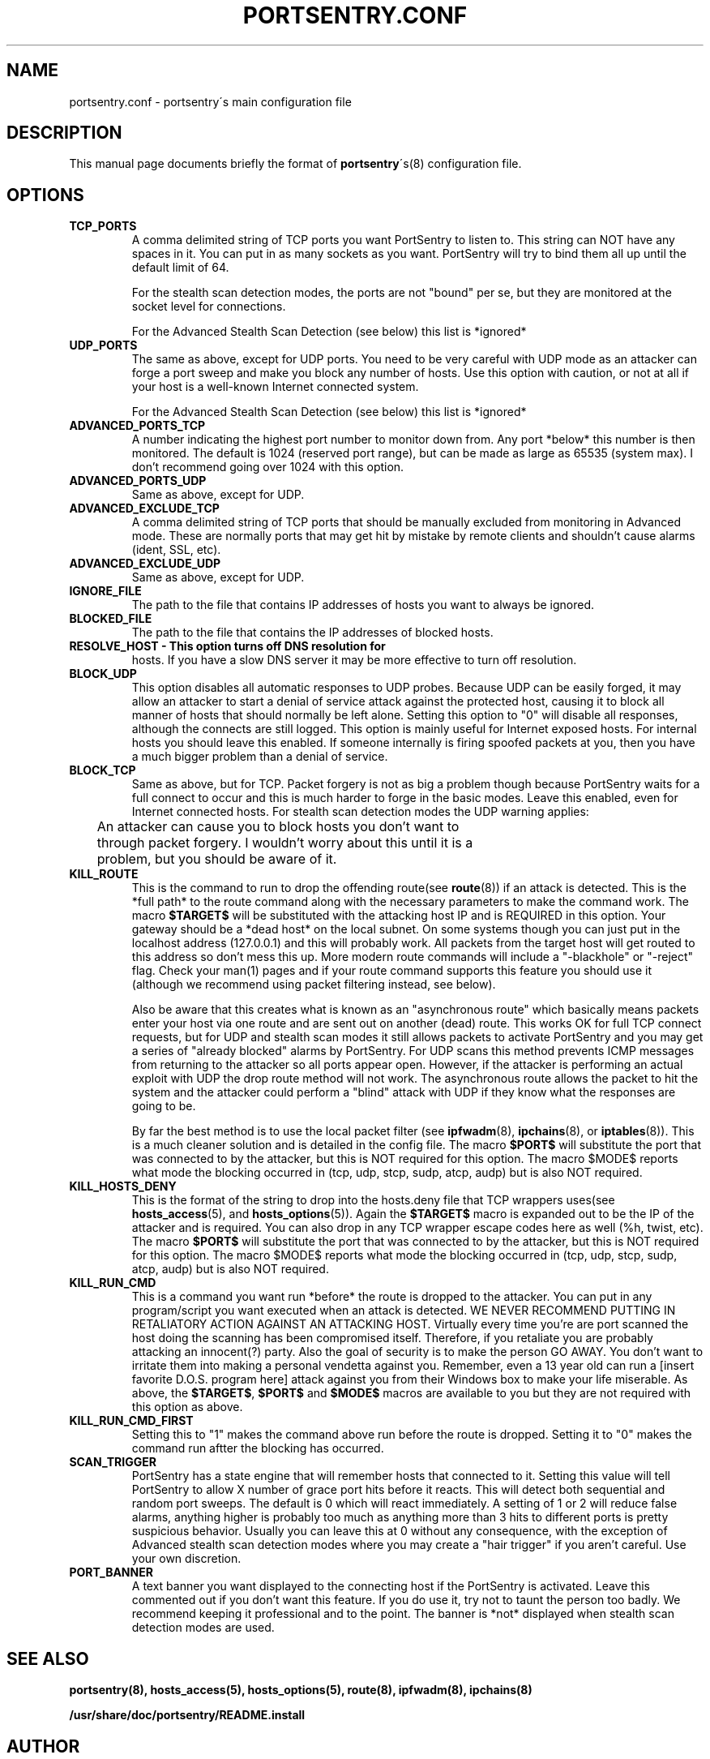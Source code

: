 .TH PORTSENTRY.CONF 5 
.\" NAME should be all caps, SECTION should be 1-8, maybe w/ subsection
.\" other parms are allowed: see man(7), man(1)
.SH NAME
portsentry.conf \- portsentry´s main configuration file
.SH "DESCRIPTION"
This manual page documents briefly the format of
.BR portsentry ´s(8)
configuration file.
.SH OPTIONS
.TP
.B TCP_PORTS
A comma delimited string of TCP ports you want PortSentry to
listen to. This string can NOT have any spaces in it. You can put in as
many sockets as you want. PortSentry will try to bind them all up until
the default limit of 64.

For the stealth scan detection modes, the ports are not "bound" per se, 
but they are monitored at the socket level for connections. 

For the Advanced Stealth Scan Detection (see below) this list is *ignored*
.TP
.B UDP_PORTS 
The same as above, except for UDP ports. You need to be
very careful with UDP mode as an attacker can forge a port sweep and
make you block any number of hosts. Use this option with caution, or 
not at all if your host is a well-known Internet connected system.

For the Advanced Stealth Scan Detection (see below) this list is *ignored*

.TP
.B ADVANCED_PORTS_TCP 
A number indicating the highest port number to
monitor down from. Any port *below* this number is then monitored. The
default is 1024 (reserved port range), but can be made as large as 65535
(system max). I don't recommend going over 1024 with this option. 

.TP
.B ADVANCED_PORTS_UDP 
Same as above, except for UDP.

.TP
.B ADVANCED_EXCLUDE_TCP 
A comma delimited string of TCP ports that should
be manually excluded from monitoring in Advanced mode. These are normally
ports that may get hit by mistake by remote clients and shouldn't cause
alarms (ident, SSL, etc).

.TP
.B ADVANCED_EXCLUDE_UDP 
Same as above, except for UDP.

.TP
.B IGNORE_FILE 
The path to the file that contains IP addresses of hosts you
want to always be ignored.

.TP
.B BLOCKED_FILE 
The path to the file that contains the IP addresses of
blocked hosts.

.TP
.B RESOLVE_HOST - This option turns off DNS resolution for 
hosts. If you have a slow DNS server it may be more effective 
to turn off resolution. 

.TP 
.B BLOCK_UDP 
This option disables all automatic responses to UDP probes.
Because UDP can be easily forged, it may allow an attacker to start a
denial of service attack against the protected host, causing it to block
all manner of hosts that should normally be left alone. Setting this option
to "0" will disable all responses, although the connects are still logged.
This option is mainly useful for Internet exposed hosts. For internal hosts
you should leave this enabled. If someone internally is firing spoofed
packets at you, then you have a much bigger problem than a denial of service.

.TP 
.B BLOCK_TCP 
Same as above, but for TCP. Packet forgery is not as big a problem
though because PortSentry waits for a full connect to occur and this is much
harder to forge in the basic modes. Leave this enabled, even for 
Internet connected hosts. For stealth scan detection modes the UDP warning 
applies:

	An attacker can cause you to block hosts you don't want to
	through packet forgery. I wouldn't worry about this until it is a
	problem, but you should be aware of it.

.TP 
.B KILL_ROUTE 
This is the command to run to drop the offending route(see
.BR route (8))
if an attack is detected. This is the *full path* to the route command
along with the necessary parameters to make the command work. The macro
.B $TARGET$ 
will be substituted with the attacking host IP and is
REQUIRED in this option. Your gateway should be a *dead host* on the 
local subnet. On some systems though you can just put in the localhost
address (127.0.0.1) and this will probably work. All packets from the 
target host will get routed to this address so don't mess this up.
More modern route commands will include a "-blackhole" or "-reject" flag.
Check your man(1) pages and if your route command supports this feature
you should use it (although we recommend using packet filtering
instead, see below).

Also be aware that this creates what is known as an "asynchronous
route" which basically means packets enter your host via one route
and are sent out on another (dead) route. This works OK for full
TCP connect requests, but for UDP and stealth scan modes it
still allows packets to activate PortSentry and you may get a 
series of "already blocked" alarms by PortSentry. For UDP scans
this method prevents ICMP messages from returning to the attacker
so all ports appear open. However, if the attacker is performing
an actual exploit with UDP the drop route method will not work. 
The asynchronous route allows the packet to hit the system and the
attacker could perform a "blind" attack with UDP if they know what
the responses are going to be. 

By far the best method is to use the local packet filter (see
.BR ipfwadm (8),
.BR ipchains (8),
or
.BR iptables (8)).
This is a much cleaner solution and is
detailed in the config file. The macro 
.B $PORT$ 
will substitute the port 
that was connected to by the attacker, but this is NOT required for this
option. The macro $MODE$ reports what mode the blocking occurred in
(tcp, udp, stcp, sudp, atcp, audp) but is also NOT required.

.TP
.B KILL_HOSTS_DENY 
This is the format of the string to drop into the
hosts.deny file that TCP wrappers uses(see
.BR hosts_access (5),
and
.BR hosts_options (5)).
Again the 
.B $TARGET$ 
macro is
expanded out to be the IP of the attacker and is required. You can
also drop in any TCP wrapper escape codes here as well (%h, twist, 
etc). The macro 
.B $PORT$ 
will substitute the port that was connected to 
by the attacker, but this is NOT required for this option.
The macro $MODE$ reports what mode the blocking occurred in 
(tcp, udp, stcp, sudp, atcp, audp) but is also NOT required.

.TP 
.B KILL_RUN_CMD 
This is a command you want run *before* the route
is dropped to the attacker. You can put in any program/script you want
executed when an attack is detected. WE NEVER RECOMMEND PUTTING IN
RETALIATORY ACTION AGAINST AN ATTACKING HOST. Virtually every time you're
are port scanned the host doing the scanning has been compromised itself.
Therefore, if you retaliate you are probably attacking an innocent(?)
party. Also the goal of security is to make the person GO AWAY. You don't
want to irritate them into making a personal vendetta against you.
Remember, even a 13 year old can run a [insert favorite D.O.S. program 
here] attack against you from their Windows box to make your life
miserable. As above, the 
.BR $TARGET$ ,
.B $PORT$ 
and 
.B $MODE$
macros are available to you but they are not required with this option as above.

.TP
.B KILL_RUN_CMD_FIRST 
Setting this to "1" makes the command above run before the route is
dropped. Setting it to "0" makes the command run aftter the blocking
has occurred.

.TP
.B SCAN_TRIGGER 
PortSentry has a state engine that will remember hosts
that connected to it. Setting this value will tell PortSentry to allow X
number of grace port hits before it reacts. This will detect both
sequential and random port sweeps. The default is 0 which will react
immediately. A setting of 1 or 2 will reduce false alarms, anything
higher is probably too much as anything more than 3 hits to different
ports is pretty suspicious behavior. Usually you can leave this at 0
without any consequence, with the exception of Advanced stealth scan 
detection modes where you may create a "hair trigger" if you aren't 
careful. Use your own discretion.

.TP
.B PORT_BANNER 
A text banner you want displayed to the connecting host if
the PortSentry is activated. Leave this commented out if you don't want this
feature. If you do use it, try not to taunt the person too badly. We
recommend keeping it professional and to the point. The banner is *not*
displayed when stealth scan detection modes are used.

.LP
.SH "SEE ALSO"
.BR portsentry(8),
.BR hosts_access(5),
.BR hosts_options(5),
.BR route(8),
.BR ipfwadm(8),
.BR ipchains(8)

.BR /usr/share/doc/portsentry/README.install
.LP
.SH AUTHOR
.B portsentry
was written by Craig H. Howland
.B <crowland@users.sf.net>.

This manual page is essentially just a "cut and paste" from the README.install file and was done by Guido Guenther <agx@debian.org>(hopefully without adding too many errors), for the Debian GNU/Linux system (but may be used by others).


